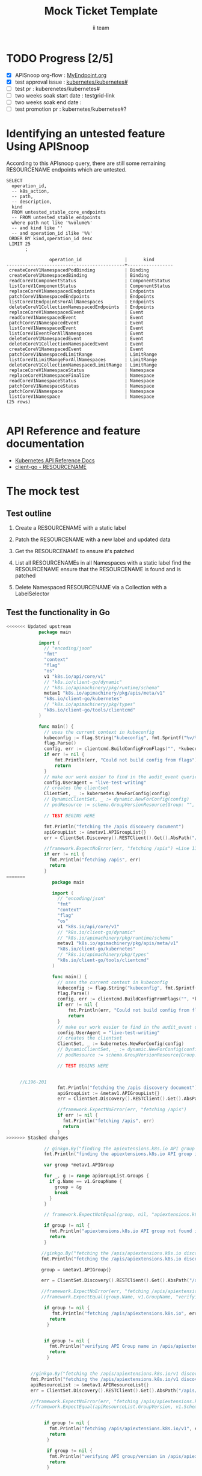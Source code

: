 # -*- ii: apisnoop; -*-
#+TITLE: Mock Ticket Template
#+AUTHOR: ii team
#+TODO: TODO(t) NEXT(n) IN-PROGRESS(i) BLOCKED(b) | DONE(d)
#+OPTIONS: toc:nil tags:nil todo:nil
#+EXPORT_SELECT_TAGS: export

* TODO Progress [2/5]                                                :export:
- [X] APISnoop org-flow : [[https://github.com/cncf/apisnoop/blob/master/tickets/k8s/][MyEndpoint.org]]
- [X] test approval issue : [[https://github.com/kubernetes/kubernetes/issues/][kubernetes/kubernetes#]]
- [ ] test pr : kuberenetes/kubernetes#
- [ ] two weeks soak start date : testgrid-link
- [ ] two weeks soak end date :
- [ ] test promotion pr : kubernetes/kubernetes#?
* Identifying an untested feature Using APISnoop                     :export:

According to this APIsnoop query, there are still some remaining RESOURCENAME endpoints which are untested.

  #+NAME: untested_stable_core_endpoints
  #+begin_src sql-mode :eval never-export :exports both :session none
    SELECT
      operation_id,
      -- k8s_action,
      -- path,
      -- description,
      kind
      FROM untested_stable_core_endpoints
      -- FROM untested_stable_endpoints
      where path not like '%volume%'
      -- and kind like ''
      -- and operation_id ilike '%%'
     ORDER BY kind,operation_id desc
     LIMIT 25
           ;
  #+end_src

 #+RESULTS: untested_stable_core_endpoints
 #+begin_SRC example
                 operation_id                |      kind
 --------------------------------------------+-----------------
  createCoreV1NamespacedPodBinding           | Binding
  createCoreV1NamespacedBinding              | Binding
  readCoreV1ComponentStatus                  | ComponentStatus
  listCoreV1ComponentStatus                  | ComponentStatus
  replaceCoreV1NamespacedEndpoints           | Endpoints
  patchCoreV1NamespacedEndpoints             | Endpoints
  listCoreV1EndpointsForAllNamespaces        | Endpoints
  deleteCoreV1CollectionNamespacedEndpoints  | Endpoints
  replaceCoreV1NamespacedEvent               | Event
  readCoreV1NamespacedEvent                  | Event
  patchCoreV1NamespacedEvent                 | Event
  listCoreV1NamespacedEvent                  | Event
  listCoreV1EventForAllNamespaces            | Event
  deleteCoreV1NamespacedEvent                | Event
  deleteCoreV1CollectionNamespacedEvent      | Event
  createCoreV1NamespacedEvent                | Event
  patchCoreV1NamespacedLimitRange            | LimitRange
  listCoreV1LimitRangeForAllNamespaces       | LimitRange
  deleteCoreV1CollectionNamespacedLimitRange | LimitRange
  replaceCoreV1NamespaceStatus               | Namespace
  replaceCoreV1NamespaceFinalize             | Namespace
  readCoreV1NamespaceStatus                  | Namespace
  patchCoreV1NamespaceStatus                 | Namespace
  patchCoreV1Namespace                       | Namespace
  listCoreV1Namespace                        | Namespace
 (25 rows)

 #+end_SRC

* API Reference and feature documentation                            :export:
- [[https://kubernetes.io/docs/reference/kubernetes-api/][Kubernetes API Reference Docs]]
- [[https://github.com/kubernetes/client-go/blob/master/kubernetes/typed/core/v1/RESOURCENAME.go][client-go - RESOURCENAME]]

* The mock test                                                      :export:
** Test outline
1. Create a RESOURCENAME with a static label

2. Patch the RESOURCENAME with a new label and updated data

3. Get the RESOURCENAME to ensure it's patched

4. List all RESOURCENAMEs in all Namespaces with a static label
   find the RESOURCENAME
   ensure that the RESOURCENAME is found and is patched

5. Delete Namespaced RESOURCENAME via a Collection with a LabelSelector

** Test the functionality in Go
   #+NAME: Mock Test In Go
   #+begin_src go
<<<<<<< Updated upstream
            package main

            import (
              // "encoding/json"
              "fmt"
              "context"
              "flag"
              "os"
              v1 "k8s.io/api/core/v1"
              // "k8s.io/client-go/dynamic"
              // "k8s.io/apimachinery/pkg/runtime/schema"
              metav1 "k8s.io/apimachinery/pkg/apis/meta/v1"
              "k8s.io/client-go/kubernetes"
              // "k8s.io/apimachinery/pkg/types"
              "k8s.io/client-go/tools/clientcmd"
            )

            func main() {
              // uses the current context in kubeconfig
              kubeconfig := flag.String("kubeconfig", fmt.Sprintf("%v/%v/%v", os.Getenv("HOME"), ".kube", "config"), "(optional) absolute path to the kubeconfig file")
              flag.Parse()
              config, err := clientcmd.BuildConfigFromFlags("", *kubeconfig)
              if err != nil {
                  fmt.Println(err, "Could not build config from flags")
                  return
              }
              // make our work easier to find in the audit_event queries
              config.UserAgent = "live-test-writing"
              // creates the clientset
              ClientSet, _ := kubernetes.NewForConfig(config)
              // DynamicClientSet, _ := dynamic.NewForConfig(config)
              // podResource := schema.GroupVersionResource{Group: "", Version: "v1", Resource: "pods"}

              // TEST BEGINS HERE

              fmt.Println("fetching the /apis discovery document")
              apiGroupList := &metav1.APIGroupList{}
              err = ClientSet.Discovery().RESTClient().Get().AbsPath("/apis").Do(context.TODO()).Into(apiGroupList)

              //framework.ExpectNoError(err, "fetching /apis") =Line 132-135 "xxxx"go in L 133
              if err != nil {
                fmt.Println("fetching /apis", err)
                return
              }
=======
                 package main 

                 import (
                   // "encoding/json"
                   "fmt"
                   "context"
                   "flag"
                   "os"
                   v1 "k8s.io/api/core/v1"
                   // "k8s.io/client-go/dynamic"
                   // "k8s.io/apimachinery/pkg/runtime/schema"
                   metav1 "k8s.io/apimachinery/pkg/apis/meta/v1"
                   "k8s.io/client-go/kubernetes"
                   // "k8s.io/apimachinery/pkg/types"
                   "k8s.io/client-go/tools/clientcmd"
                 )

                 func main() {
                   // uses the current context in kubeconfig
                   kubeconfig := flag.String("kubeconfig", fmt.Sprintf("%v/%v/%v", os.Getenv("HOME"), ".kube", "config"), "(optional) absolute path to the kubeconfig file")
                   flag.Parse()
                   config, err := clientcmd.BuildConfigFromFlags("", *kubeconfig)
                   if err != nil {
                       fmt.Println(err, "Could not build config from flags")
                       return
                   }
                   // make our work easier to find in the audit_event queries
                   config.UserAgent = "live-test-writing"
                   // creates the clientset
                   ClientSet, _ := kubernetes.NewForConfig(config)
                   // DynamicClientSet, _ := dynamic.NewForConfig(config)
                   // podResource := schema.GroupVersionResource{Group: "", Version: "v1", Resource: "pods"}

                   // TEST BEGINS HERE


     //L196-201
                   fmt.Println("fetching the /apis discovery document")
                   apiGroupList := &metav1.APIGroupList{}
                   err = ClientSet.Discovery().RESTClient().Get().AbsPath("/apis").Do(context.TODO()).Into(apiGroupList)

                   //framework.ExpectNoError(err, "fetching /apis")
                   if err != nil {
                     fmt.Println("fetching /apis", err)
                     return
                   }
>>>>>>> Stashed changes

              // ginkgo.By("finding the apiextensions.k8s.io API group in the /apis discovery document")
              fmt.Println("finding the apiextensions.k8s.io API group in the /apis discovery document")

              var group *metav1.APIGroup

              for _, g := range apiGroupList.Groups {
                if g.Name == v1.GroupName {
                  group = &g
                  break
                }
              }

              // framework.ExpectNotEqual(group, nil, "apiextensions.k8s.io API group not found in /apis discovery document")

              if group != nil {
                fmt.Println("apiextensions.k8s.io API group not found in /apis discovery document", err)
                return
              }

             //ginkgo.By("fetching the /apis/apiextensions.k8s.io discovery document")
             fmt.Println("fetching the /apis/apiextensions.k8s.io discovery document")

             group = &metav1.APIGroup{}

             err = ClientSet.Discovery().RESTClient().Get().AbsPath("/apis/apiextensions.k8s.io").Do(context.TODO()).Into(group)

             //framework.ExpectNoError(err, "fetching /apis/apiextensions.k8s.io")
             //framework.ExpectEqual(group.Name, v1.GroupName, "verifying API group name in /apis/apiextensions.k8s.io discovery document")

              if group != nil {
                 fmt.Println("fetching /apis/apiextensions.k8s.io", err)
                return
               }


              if group != nil {
                fmt.Println("verifying API Group name in /apis/apiextensions.k8s.io discovery document", err)
                return
               }


         //ginkgo.By("fetching the /apis/apiextensions.k8s.io/v1 discovery document")
         fmt.Println("fetching the /apis/apiextensions.k8s.io/v1 discovery document")
         apiResourceList := &metav1.APIResourceList{}
         err = ClientSet.Discovery().RESTClient().Get().AbsPath("/apis/apiextensions.k8s.io/v1").Do(context.TODO()).Into(apiResourceList)

         //framework.ExpectNoError(err, "fetching /apis/apiextensions.k8s.io/v1")
         //framework.ExpectEqual(apiResourceList.GroupVersion, v1.SchemeGroupVersion.String(), "verifying API group/version in /apis/apiextensions.k8s.io/v1 discovery document")


              if group != nil {
                fmt.Println("fetching /apis/apiextensions.k8s.io/v1", err)
                return
               }

               if group != nil {
                fmt.Println("verifying API group/version in /apis/apiextensions.k8s.io discovery document", err)
                return
               }



<<<<<<< Updated upstream
        // ginkgo.By("finding customresourcedefinitions resources in the /apis/apiextensions.k8s.io/v1 discovery document")
         fmt.Println("finding customresourcedefinitions resources in the /apis/apiextensions.k8s.io/v1 discovery document")
           
          var crdResource *metav1.APIResource
         for i := range apiResourceList.APIResources {
           if apiResourceList.APIResources[i].Name == "customresourcedefinitions" {
             crdResource = &apiResourceList.APIResources[i]
           }
         }

         //framework.ExpectNotEqual(crdResource, nil, "customresourcedefinitions resource not found in /apis/apiextensions.k8s.io/v1 discovery document")


               if group != nil {
                fmt.Println("customresourcedefinitions resource not found in  /apis/apiextensions.k8s.io discovery document", err)
                return
               }





        fmt.Println("[status] complete")
            }
=======
             fmt.Println("[status] complete")
                    
>>>>>>> Stashed changes
   #+end_src

   #+RESULTS: Mock Test In Go
   #+begin_src go
   #+end_src




* Verifying increase in coverage with APISnoop                       :export:
Discover useragents:
  #+begin_src sql-mode :eval never-export :exports both :session none
    select distinct useragent from audit_event where bucket='apisnoop' and useragent not like 'kube%' and useragent not like 'coredns%' and useragent not like 'kindnetd%' and useragent like 'live%';
  #+end_src

List endpoints hit by the test:
#+begin_src sql-mode :exports both :session none
select * from endpoints_hit_by_new_test where useragent like 'live%';
#+end_src

Display endpoint coverage change:
  #+begin_src sql-mode :eval never-export :exports both :session none
    select * from projected_change_in_coverage;
  #+end_src

  #+RESULTS:
  #+begin_SRC example
     category    | total_endpoints | old_coverage | new_coverage | change_in_number
  ---------------+-----------------+--------------+--------------+------------------
   test_coverage |             438 |          183 |          183 |                0
  (1 row)

  #+end_SRC

* Convert to Ginkgo Test
** Ginkgo Test
  :PROPERTIES:
  :ID:       gt001z4ch1sc00l
  :END:
* Final notes                                                        :export:
If a test with these calls gets merged, **test coverage will go up by N points**

This test is also created with the goal of conformance promotion.

-----
/sig testing

/sig architecture

/area conformance
